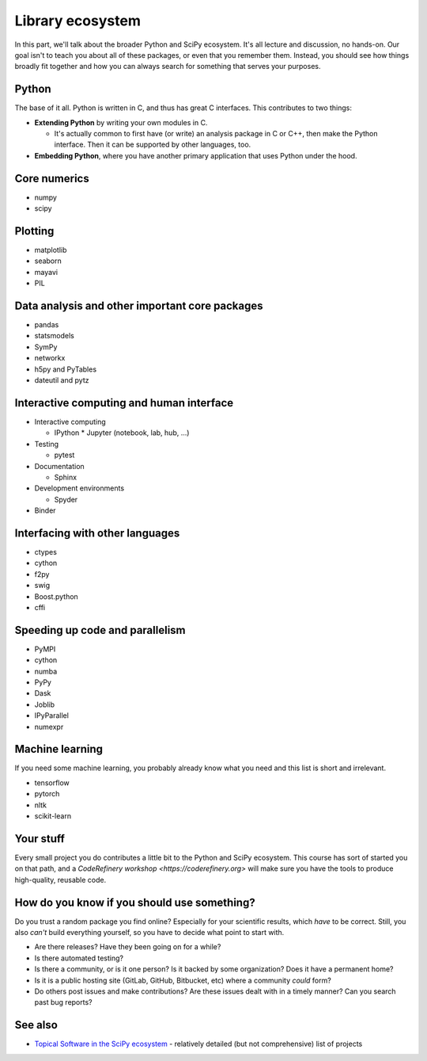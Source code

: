 Library ecosystem
=================

.. questions::

   - Q1
   - Q2

.. objectives::

   - O1
   - O2



In this part, we'll talk about the broader Python and SciPy ecosystem.
It's all lecture and discussion, no hands-on.  Our goal isn't to teach
you about all of these packages, or even that you remember them.
Instead, you should see how things broadly fit together and how you
can always search for something that serves your purposes.



Python
------

The base of it all.  Python is written in C, and thus has great C
interfaces.  This contributes to two things:

* **Extending Python** by writing your own modules in C.

  * It's actually common to first have (or write) an analysis package
    in C or C++, then make the Python interface.  Then it can be
    supported by other languages, too.

* **Embedding Python**, where you have another primary application
  that uses Python under the hood.



Core numerics
-------------

* numpy
* scipy



Plotting
--------

* matplotlib
* seaborn
* mayavi
* PIL



Data analysis and other important core packages
-----------------------------------------------

* pandas
* statsmodels
* SymPy
* networkx
* h5py and PyTables
* dateutil and pytz



Interactive computing and human interface
-----------------------------------------
* Interactive computing

  * IPython
    * Jupyter (notebook, lab, hub, ...)
* Testing

  * pytest

* Documentation

  * Sphinx

* Development environments

  * Spyder

* Binder



Interfacing with other languages
--------------------------------

* ctypes
* cython
* f2py
* swig
* Boost.python
* cffi



Speeding up code and parallelism
--------------------------------
* PyMPI
* cython
* numba
* PyPy
* Dask
* Joblib
* IPyParallel
* numexpr



Machine learning
----------------

If you need some machine learning, you probably already know what you
need and this list is short and irrelevant.

- tensorflow
- pytorch
- nltk
- scikit-learn



Your stuff
----------

Every small project you do contributes a little bit to the Python and
SciPy ecosystem.  This course has sort of started you on that path,
and a `CodeRefinery workshop <https://coderefinery.org>` will make
sure you have the tools to produce high-quality, reusable code.



How do you know if you should use something?
--------------------------------------------

Do you trust a random package you find online?  Especially for your
scientific results, which *have* to be correct.  Still, you also
*can't* build everything yourself, so you have to decide what point to
start with.

* Are there releases?  Have they been going on for a while?

* Is there automated testing?

* Is there a community, or is it one person?  Is it backed by some
  organization?  Does it have a permanent home?

* Is it is a public hosting site (GitLab, GitHub, Bitbucket, etc)
  where a community *could* form?

* Do others post issues and make contributions?  Are these issues
  dealt with in a timely manner?  Can you search past bug reports?





See also
--------

* `Topical Software in the SciPy ecosystem
  <https://www.scipy.org/topical-software.html>`__ - relatively
  detailed (but not comprehensive) list of projects


.. keypoints::

   - K1
   - K2
